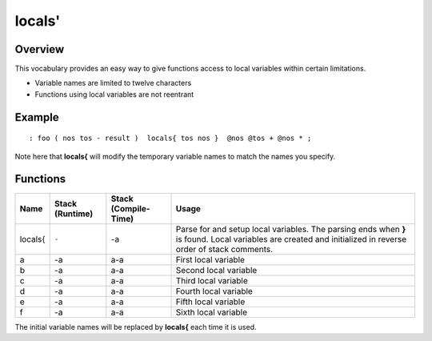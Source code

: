=======
locals'
=======

--------
Overview
--------
This vocabulary provides an easy way to give functions access to local variables within
certain limitations.

* Variable names are limited to twelve characters
* Functions using local variables are not reentrant


-------
Example
-------
::

  : foo ( nos tos - result )  locals{ tos nos }  @nos @tos + @nos * ;

Note here that **locals{** will modify the temporary variable names to match the names
you specify.


---------
Functions
---------
+---------+-----------------+----------------------+-------------------------------------+
| Name    | Stack (Runtime) | Stack (Compile-Time) | Usage                               |
+=========+=================+======================+=====================================+
| locals{ | ``-``           | -a                   | Parse for and setup local variables.|
|         |                 |                      | The parsing ends when **}** is      |
|         |                 |                      | found. Local variables are created  |
|         |                 |                      | and initialized in reverse order of |
|         |                 |                      | stack comments.                     |
+---------+-----------------+----------------------+-------------------------------------+
| a       | -a              | a-a                  | First local variable                |
+---------+-----------------+----------------------+-------------------------------------+
| b       | -a              | a-a                  | Second local variable               |
+---------+-----------------+----------------------+-------------------------------------+
| c       | -a              | a-a                  | Third local variable                |
+---------+-----------------+----------------------+-------------------------------------+
| d       | -a              | a-a                  | Fourth local variable               |
+---------+-----------------+----------------------+-------------------------------------+
| e       | -a              | a-a                  | Fifth local variable                |
+---------+-----------------+----------------------+-------------------------------------+
| f       | -a              | a-a                  | Sixth local variable                |
+---------+-----------------+----------------------+-------------------------------------+

The initial variable names will be replaced by **locals{** each time it is used.

